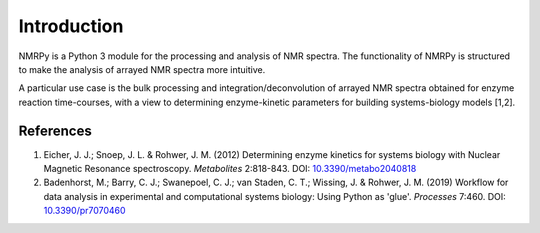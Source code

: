 ############
Introduction
############

NMRPy is a Python 3 module for the processing and analysis of NMR spectra. The
functionality of NMRPy is structured to make the analysis of arrayed NMR
spectra more intuitive.

A particular use case is the bulk processing and integration/deconvolution of 
arrayed NMR spectra obtained for enzyme reaction time-courses, with a view to 
determining enzyme-kinetic parameters for building systems-biology models [1,2].

References
==========

1. Eicher, J. J.; Snoep, J. L. & Rohwer, J. M. (2012)
   Determining enzyme kinetics for systems biology with Nuclear Magnetic 
   Resonance spectroscopy.
   *Metabolites* 2:818-843.
   DOI: `10.3390/metabo2040818 <https://doi.org/10.3390/metabo2040818>`_

2. Badenhorst, M.; Barry, C. J.; Swanepoel, C. J.; van Staden, C. T.; 
   Wissing, J. & Rohwer, J. M. (2019)
   Workflow for data analysis in experimental and computational 
   systems biology: Using Python as 'glue'.
   *Processes* 7:460.
   DOI: `10.3390/pr7070460 <https://doi.org/10.3390/pr7070460>`_
